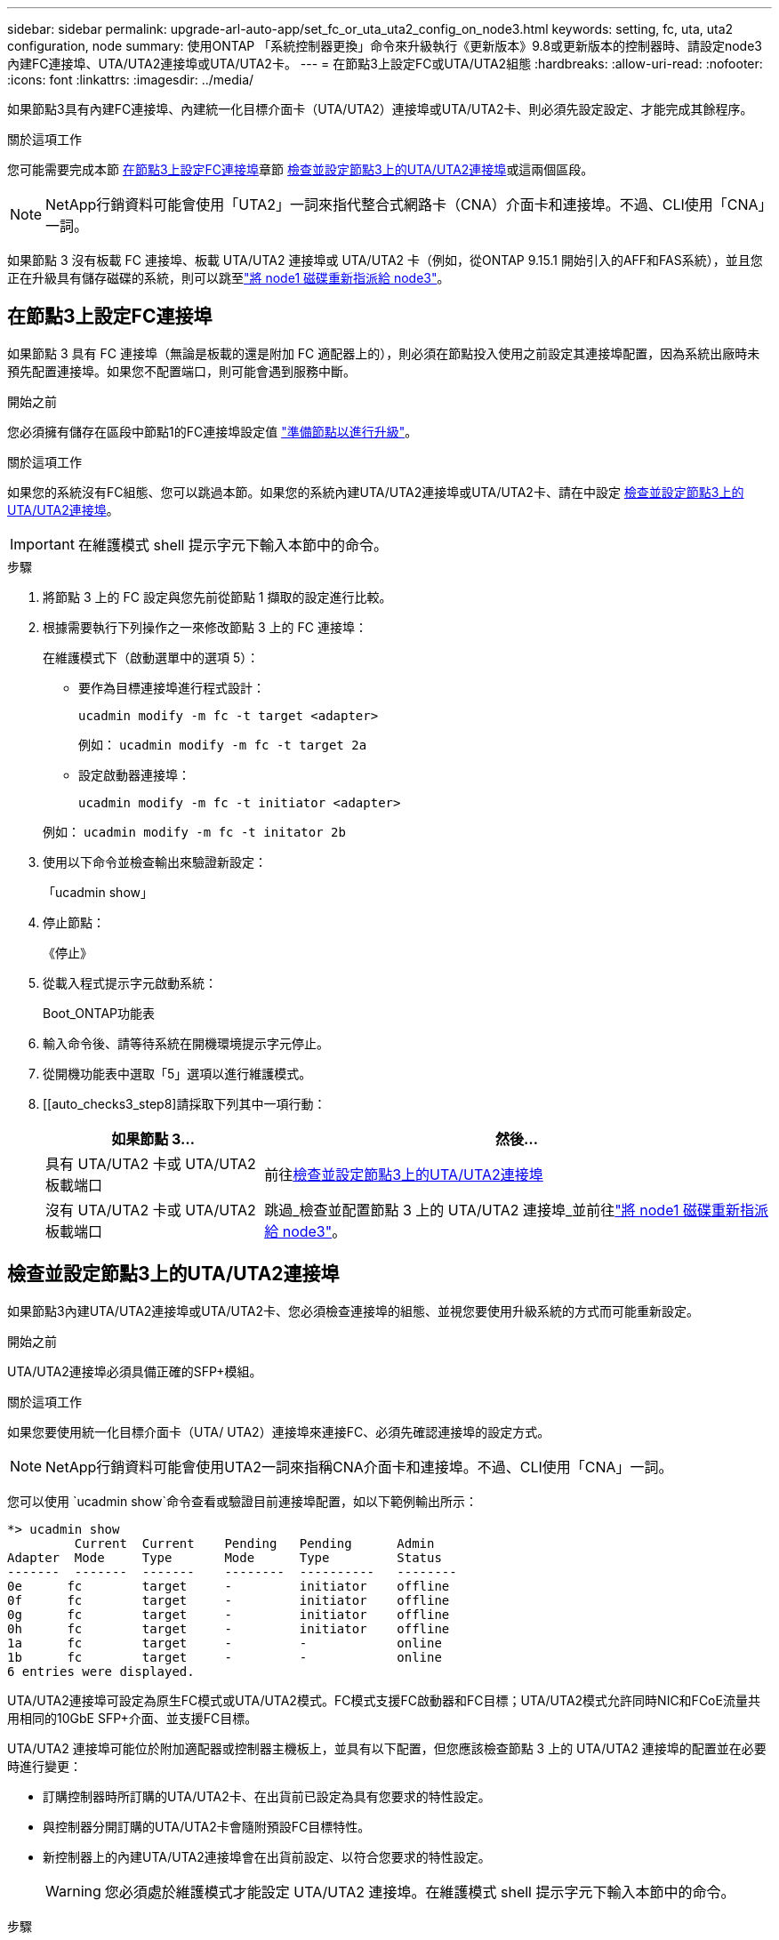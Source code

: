 ---
sidebar: sidebar 
permalink: upgrade-arl-auto-app/set_fc_or_uta_uta2_config_on_node3.html 
keywords: setting, fc, uta, uta2 configuration, node 
summary: 使用ONTAP 「系統控制器更換」命令來升級執行《更新版本》9.8或更新版本的控制器時、請設定node3內建FC連接埠、UTA/UTA2連接埠或UTA/UTA2卡。 
---
= 在節點3上設定FC或UTA/UTA2組態
:hardbreaks:
:allow-uri-read: 
:nofooter: 
:icons: font
:linkattrs: 
:imagesdir: ../media/


[role="lead"]
如果節點3具有內建FC連接埠、內建統一化目標介面卡（UTA/UTA2）連接埠或UTA/UTA2卡、則必須先設定設定、才能完成其餘程序。

.關於這項工作
您可能需要完成本節 <<在節點3上設定FC連接埠>>章節 <<檢查並設定節點3上的UTA/UTA2連接埠>>或這兩個區段。


NOTE: NetApp行銷資料可能會使用「UTA2」一詞來指代整合式網路卡（CNA）介面卡和連接埠。不過、CLI使用「CNA」一詞。

如果節點 3 沒有板載 FC 連接埠、板載 UTA/UTA2 連接埠或 UTA/UTA2 卡（例如，從ONTAP 9.15.1 開始引入的AFF和FAS系統），並且您正在升級具有儲存磁碟的系統，則可以跳至link:reassign-node1-disks-to-node3.html["將 node1 磁碟重新指派給 node3"]。



== 在節點3上設定FC連接埠

如果節點 3 具有 FC 連接埠（無論是板載的還是附加 FC 適配器上的），則必須在節點投入使用之前設定其連接埠配置，因為系統出廠時未預先配置連接埠。如果您不配置端口，則可能會遇到服務中斷。

.開始之前
您必須擁有儲存在區段中節點1的FC連接埠設定值 link:prepare_nodes_for_upgrade.html["準備節點以進行升級"]。

.關於這項工作
如果您的系統沒有FC組態、您可以跳過本節。如果您的系統內建UTA/UTA2連接埠或UTA/UTA2卡、請在中設定 <<檢查並設定節點3上的UTA/UTA2連接埠>>。


IMPORTANT: 在維護模式 shell 提示字元下輸入本節中的命令。

.步驟
. 將節點 3 上的 FC 設定與您先前從節點 1 擷取的設定進行比較。
. 根據需要執行下列操作之一來修改節點 3 上的 FC 連接埠：
+
在維護模式下（啟動選單中的選項 5）：

+
** 要作為目標連接埠進行程式設計：
+
`ucadmin modify -m fc -t target <adapter>`

+
例如： `ucadmin modify -m fc -t target 2a`

** 設定啟動器連接埠：
+
`ucadmin modify -m fc -t initiator <adapter>`

+
例如： `ucadmin modify -m fc -t initator 2b`



. 使用以下命令並檢查輸出來驗證新設定：
+
「ucadmin show」

. 停止節點：
+
《停止》

. 從載入程式提示字元啟動系統：
+
Boot_ONTAP功能表

. 輸入命令後、請等待系統在開機環境提示字元停止。
. 從開機功能表中選取「5」選項以進行維護模式。


. [[auto_checks3_step8]請採取下列其中一項行動：
+
[cols="30,70"]
|===
| 如果節點 3... | 然後... 


| 具有 UTA/UTA2 卡或 UTA/UTA2 板載端口 | 前往<<檢查並設定節點3上的UTA/UTA2連接埠>> 


| 沒有 UTA/UTA2 卡或 UTA/UTA2 板載端口 | 跳過_檢查並配置節點 3 上的 UTA/UTA2 連接埠_並前往link:reassign-node1-disks-to-node3.html["將 node1 磁碟重新指派給 node3"]。 
|===




== 檢查並設定節點3上的UTA/UTA2連接埠

如果節點3內建UTA/UTA2連接埠或UTA/UTA2卡、您必須檢查連接埠的組態、並視您要使用升級系統的方式而可能重新設定。

.開始之前
UTA/UTA2連接埠必須具備正確的SFP+模組。

.關於這項工作
如果您要使用統一化目標介面卡（UTA/ UTA2）連接埠來連接FC、必須先確認連接埠的設定方式。


NOTE: NetApp行銷資料可能會使用UTA2一詞來指稱CNA介面卡和連接埠。不過、CLI使用「CNA」一詞。

您可以使用 `ucadmin show`命令查看或驗證目前連接埠配置，如以下範例輸出所示：

....
*> ucadmin show
         Current  Current    Pending   Pending      Admin
Adapter  Mode     Type       Mode      Type         Status
-------  -------  -------    --------  ----------   --------
0e      fc        target     -         initiator    offline
0f      fc        target     -         initiator    offline
0g      fc        target     -         initiator    offline
0h      fc        target     -         initiator    offline
1a      fc        target     -         -            online
1b      fc        target     -         -            online
6 entries were displayed.
....
UTA/UTA2連接埠可設定為原生FC模式或UTA/UTA2模式。FC模式支援FC啟動器和FC目標；UTA/UTA2模式允許同時NIC和FCoE流量共用相同的10GbE SFP+介面、並支援FC目標。

UTA/UTA2 連接埠可能位於附加適配器或控制器主機板上，並具有以下配置，但您應該檢查節點 3 上的 UTA/UTA2 連接埠的配置並在必要時進行變更：

* 訂購控制器時所訂購的UTA/UTA2卡、在出貨前已設定為具有您要求的特性設定。
* 與控制器分開訂購的UTA/UTA2卡會隨附預設FC目標特性。
* 新控制器上的內建UTA/UTA2連接埠會在出貨前設定、以符合您要求的特性設定。
+

WARNING: 您必須處於維護模式才能設定 UTA/UTA2 連接埠。在維護模式 shell 提示字元下輸入本節中的命令。



.步驟
. 如果目前的SFP+模組不符合所需用途、請更換為正確的SFP+模組。
+
請聯絡您的NetApp代表、以取得正確的SFP+模組。

. 驗證 UTA/UTA2 連接埠設定：
+
「ucadmin show」

+
檢查輸出並確定 UTA/UTA2 連接埠是否具有您想要的個性。

+
以下範例中的輸出顯示適配器“1b”的類型正在變更為啟動器，並且適配器“2a”和“2b”的模式正在變更為“cna”。  CNA 模式可讓您將該卡用作網路介面卡。

+
[listing]
----
*> ucadmin show
         Current    Current     Pending  Pending     Admin
Adapter  Mode       Type        Mode     Type        Status
-------  --------   ----------  -------  --------    --------
1a       fc         initiator   -        -           online
1b       fc         target      -        initiator   online
2a       fc         target      cna      -           online
2b       fc         target      cna      -           online
*>
----
. 請採取下列其中一項行動：
+
[cols="30,70"]
|===
| 如果UTA/UTA2連接埠... | 然後… 


| 沒有您想要的特性 | 前往<<auto_check3_step4,步驟4.>>。 


| 擁有您想要的個人風格 | 跳過步驟 4 至步驟 8，然後轉到<<auto_check3_step9,步驟9.>>。 
|===
. [[auto_check3_step4]]請執行下列其中一項操作：
+
[cols="30,70"]
|===
| 如果您正在設定... | 然後… 


| UTA/UTA2卡上的連接埠 | 前往<<auto_check3_step5,步驟5.>> 


| 內建UTA/UTA2連接埠 | 跳過步驟 5 並轉到<<auto_check3_step6,步驟6.>>。 
|===
. [[auto_check3_step5]]如果轉接器處於啟動器模式，且 UTA/UTA2 連接埠處於線上狀態，則將 UTA/UTA2 連接埠離線：
+
`storage disable adapter <adapter_name>`

+
目標模式中的介面卡會在維護模式中自動離線。

. [[auto_check3_step6]]如果目前配置與所需用途不匹配，請根據需要變更配置：
+
`ucadmin modify -m fc|cna -t initiator|target <adapter_name>`

+
** 「m」是指個人化模式、「光纖通道」或「cna」。
** "-t"是FC4類型、"target（目標）"或"initiator（啟動器）"。
+

NOTE: 您必須對磁帶機和MetroCluster配置使用 FC 啟動器。您必須對 SAN 用戶端使用 FC 目標。



. 透過為每個連接埠輸入以下命令，將所有目標連接埠置於線上狀態：
+
`storage enable adapter <adapter_name>`

. 連接連接埠。


[[auto_check3_step9]]
. 結束維護模式：
+
《停止》

. [[step14]] 將節點開機至開機功能表：
+
Boot_ONTAP功能表



.接下來呢？
* 如果您要升級到AFF A800系統，請前往link:reassign-node1-disks-to-node3.html#reassign-node1-node3-app-step9["將 node1 磁碟重新指派給 node3 ，步驟 9"]。
* 對於所有其他系統升級，請訪問link:reassign-node1-disks-to-node3.html["將 node1 磁碟重新指派給 node3 ，步驟 1"]。

